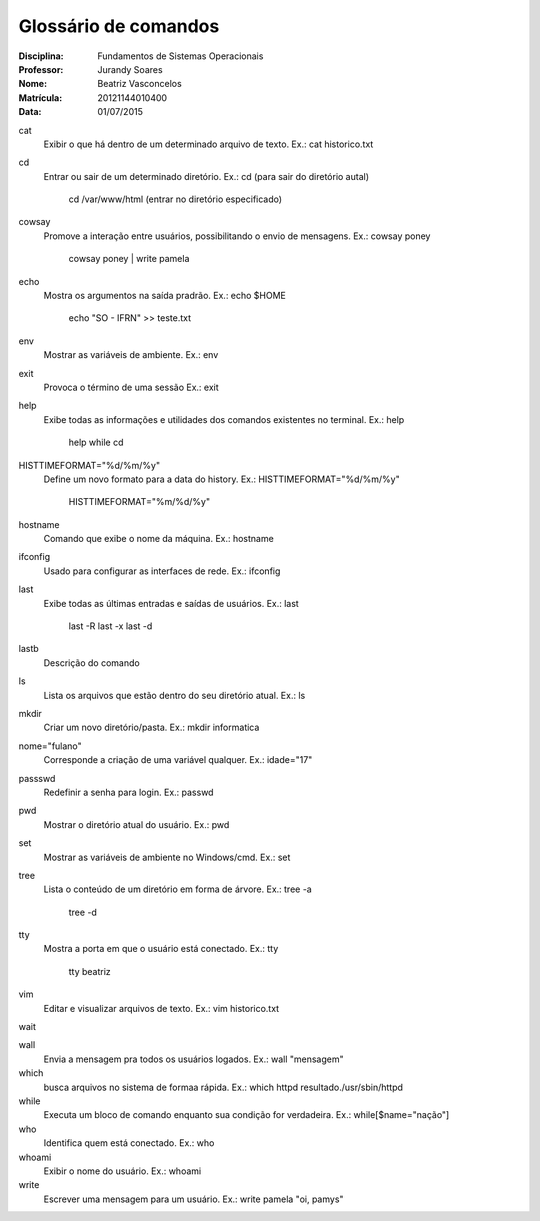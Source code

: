 ======================
Glossário de comandos
======================

:Disciplina: Fundamentos de Sistemas Operacionais
:Professor: Jurandy Soares
:Nome: Beatriz Vasconcelos
:Matrícula: 20121144010400
:Data: 01/07/2015

cat
  Exibir o que há dentro de um determinado arquivo de texto. Ex.: cat historico.txt

cd
  Entrar ou sair de um determinado diretório. 
  Ex.: cd (para sair do diretório autal) 
       cd /var/www/html (entrar no diretório especificado)

cowsay
  Promove a interação entre usuários, possibilitando o envio de mensagens.
  Ex.: cowsay poney
       cowsay poney | write pamela

echo
  Mostra os argumentos na saída pradrão. 
  Ex.: echo $HOME
       echo "SO - IFRN" >> teste.txt

env
  Mostrar as variáveis de ambiente. Ex.: env

exit
  Provoca o término de uma sessão Ex.: exit

help
  Exibe todas as informações e utilidades dos comandos existentes no terminal. 
  Ex.: help
       help while cd

HISTTIMEFORMAT="%d/%m/%y"
  Define um novo formato para a data do history. 
  Ex.: HISTTIMEFORMAT="%d/%m/%y"
       HISTTIMEFORMAT="%m/%d/%y"

hostname
  Comando que exibe o nome da máquina. Ex.: hostname

ifconfig
  Usado para configurar as interfaces de rede. Ex.: ifconfig

last
  Exibe todas as últimas entradas e saídas de usuários. 
  Ex.: last
       last -R
       last -x
       last -d
  
lastb
  Descrição do comando

ls
  Lista os arquivos que estão dentro do seu diretório atual. 
  Ex.: ls

mkdir
  Criar um novo diretório/pasta. Ex.: mkdir informatica

nome="fulano"
  Corresponde a criação de uma variável qualquer. Ex.: idade="17"

passswd
  Redefinir a senha para login. Ex.: passwd

pwd
  Mostrar o diretório atual do usuário. Ex.: pwd

set
  Mostrar as variáveis de ambiente no Windows/cmd. Ex.: set

tree
  Lista o conteúdo de um diretório em forma de árvore. 
  Ex.: tree -a
       tree -d

tty
  Mostra a porta em que o usuário está conectado. 
  Ex.: tty
       tty beatriz

vim
  Editar e visualizar arquivos de texto. Ex.: vim historico.txt

wait
  

wall
  Envia a mensagem pra todos os usuários logados. Ex.: wall "mensagem"

which
  busca arquivos no sistema de formaa rápida. Ex.: which httpd resultado./usr/sbin/httpd

while
  Executa um bloco de comando enquanto sua condição for verdadeira. Ex.: while[$name="nação"]

who
  Identifica quem está conectado. Ex.: who

whoami
  Exibir o nome do usuário. Ex.: whoami

write
  Escrever uma mensagem para um usuário. Ex.: write pamela "oi, pamys"

